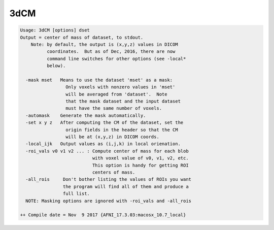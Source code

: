 ****
3dCM
****

.. _3dCM:

.. contents:: 
    :depth: 4 

.. code-block:: none

    Usage: 3dCM [options] dset
    Output = center of mass of dataset, to stdout.
        Note: by default, the output is (x,y,z) values in DICOM
              coordinates.  But as of Dec, 2016, there are now
              command line switches for other options (see -local*
              below).
    
      -mask mset   Means to use the dataset 'mset' as a mask:
                     Only voxels with nonzero values in 'mset'
                     will be averaged from 'dataset'.  Note
                     that the mask dataset and the input dataset
                     must have the same number of voxels.
      -automask    Generate the mask automatically.
      -set x y z   After computing the CM of the dataset, set the
                     origin fields in the header so that the CM
                     will be at (x,y,z) in DICOM coords.
      -local_ijk   Output values as (i,j,k) in local orienation.
      -roi_vals v0 v1 v2 ... : Compute center of mass for each blob
                               with voxel value of v0, v1, v2, etc.
                               This option is handy for getting ROI 
                               centers of mass.
      -all_rois     Don't bother listing the values of ROIs you want
                    the program will find all of them and produce a 
                    full list.
      NOTE: Masking options are ignored with -roi_vals and -all_rois
    
    ++ Compile date = Nov  9 2017 {AFNI_17.3.03:macosx_10.7_local}
